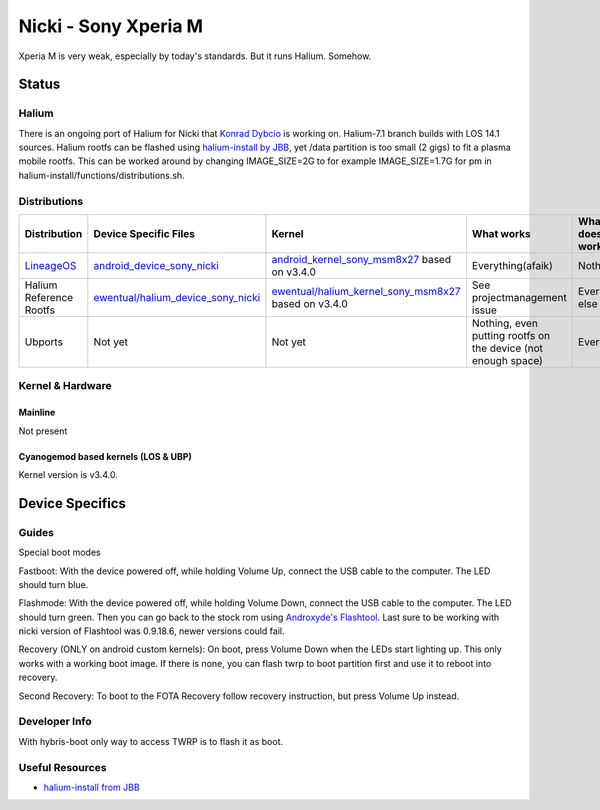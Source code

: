 
Nicki - Sony Xperia M
===========================

Xperia M is very weak, especially by today's standards. But it runs Halium. Somehow.

Status
------

Halium
^^^^^^

There is an ongoing port of Halium for Nicki that `Konrad Dybcio <https://github.com/ewentual>`_ is working on. Halium-7.1 branch builds with LOS 14.1 sources. Halium rootfs can be flashed using `halium-install by JBB <https://github.com/JBBgameich/halium-install>`_, yet /data partition is too small (2 gigs) to fit a plasma mobile rootfs. This can be worked around by changing IMAGE_SIZE=2G to for example IMAGE_SIZE=1.7G for pm in halium-install/functions/distributions.sh.

Distributions
^^^^^^^^^^^^^

.. list-table::
   :header-rows: 1

   * - Distribution
     - Device Specific Files
     - Kernel
     - What works
     - What doesn't work
   * - `LineageOS <https://wiki.lineageos.org/devices/nicki>`_
     - `android_device_sony_nicki <https://github.com/lineageos/android_device_sony_nicki>`_
     - `android_kernel_sony_msm8x27 <https://github.com/lineageos/android_kernel_sony_msm8x27>`_ based on v3.4.0
     - Everything(afaik)
     - Nothing
   * - Halium Reference Rootfs
     - `ewentual/halium_device_sony_nicki <https://github.com/ewentual/halium_device_sony_nicki>`_
     - `ewentual/halium_kernel_sony_msm8x27 <https://github.com/ewentual/halium_kernel_sony_msm8x27>`_ based on v3.4.0
     -  See projectmanagement issue
     - Everything else
   * - Ubports
     - Not yet
     - Not yet
     - Nothing, even putting rootfs on the device (not enough space)
     - Everything


Kernel & Hardware
^^^^^^^^^^^^^^^^^

Mainline
~~~~~~~~~~~~~~~~~~~~~~~~~~~~~~~
Not present

Cyanogemod based kernels (LOS & UBP)
~~~~~~~~~~~~~~~~~~~~~~~~~~~~~~~~~~~~

Kernel version is v3.4.0.

Device Specifics
----------------

Guides
^^^^^^

Special boot modes

Fastboot: With the device powered off, while holding Volume Up, connect the USB cable to the computer. The LED should turn blue.

Flashmode: With the device powered off, while holding Volume Down, connect the USB cable to the computer. The LED should turn green. Then you can go back to the stock rom using `Androxyde's Flashtool <http://www.flashtool.net/downloads.php>`_. Last sure to be working with nicki version of Flashtool was 0.9.18.6, newer versions could fail.

Recovery (ONLY on android custom kernels): On boot, press Volume Down when the LEDs start lighting up. This only works with a working boot image. If there is none, you can flash twrp to boot partition first and use it to reboot into recovery.

Second Recovery: To boot to the FOTA Recovery follow recovery instruction, but press Volume Up instead.

Developer Info
^^^^^^^^^^^^^^

With hybris-boot only way to access TWRP is to flash it as boot.

Useful Resources
^^^^^^^^^^^^^^^^^^

- `halium-install from JBB <https://github.com/JBBgameich/halium-install>`_
